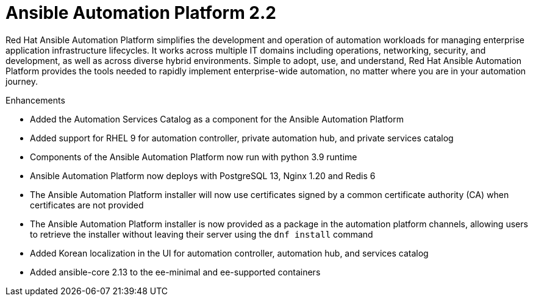 [[aap-2.2-intro]]
= Ansible Automation Platform 2.2

Red Hat Ansible Automation Platform simplifies the development and operation of automation workloads for managing enterprise application infrastructure lifecycles. It works across multiple IT domains including operations, networking, security, and development, as well as across diverse hybrid environments. Simple to adopt, use, and understand, Red Hat Ansible Automation Platform provides the tools needed to rapidly implement enterprise-wide automation, no matter where you are in your automation journey.

.Enhancements

* Added the Automation Services Catalog as a component for the Ansible Automation Platform
* Added support for RHEL 9 for automation controller, private automation hub, and private services catalog
* Components of the Ansible Automation Platform now run with python 3.9 runtime
* Ansible Automation Platform now deploys with PostgreSQL 13, Nginx 1.20 and Redis 6
* The Ansible Automation Platform installer will now use certificates signed by a common certificate authority (CA) when certificates are not provided
* The Ansible Automation Platform installer is now provided as a package in the automation platform channels, allowing users to retrieve the installer without leaving their server using the `dnf install` command
* Added Korean localization in the UI for automation controller, automation hub, and services catalog
* Added ansible-core 2.13 to the ee-minimal and ee-supported containers
